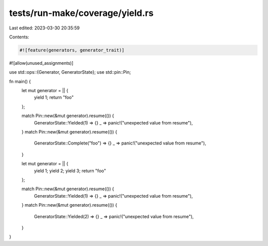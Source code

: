 tests/run-make/coverage/yield.rs
================================

Last edited: 2023-03-30 20:35:59

Contents:

.. code-block:: rs

    #![feature(generators, generator_trait)]
#![allow(unused_assignments)]

use std::ops::{Generator, GeneratorState};
use std::pin::Pin;

fn main() {
    let mut generator = || {
        yield 1;
        return "foo"
    };

    match Pin::new(&mut generator).resume(()) {
        GeneratorState::Yielded(1) => {}
        _ => panic!("unexpected value from resume"),
    }
    match Pin::new(&mut generator).resume(()) {
        GeneratorState::Complete("foo") => {}
        _ => panic!("unexpected value from resume"),
    }

    let mut generator = || {
        yield 1;
        yield 2;
        yield 3;
        return "foo"
    };

    match Pin::new(&mut generator).resume(()) {
        GeneratorState::Yielded(1) => {}
        _ => panic!("unexpected value from resume"),
    }
    match Pin::new(&mut generator).resume(()) {
        GeneratorState::Yielded(2) => {}
        _ => panic!("unexpected value from resume"),
    }
}


